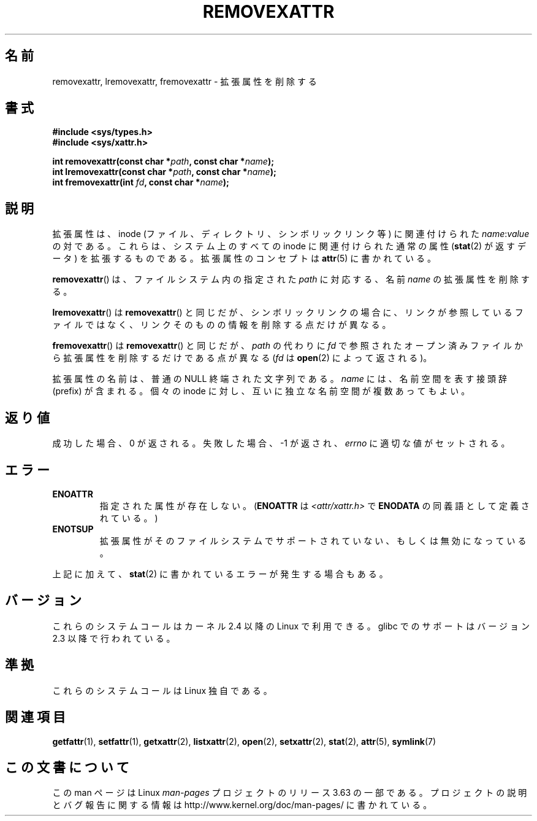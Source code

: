 .\" Copyright (C) Andreas Gruenbacher, February 2001
.\" Copyright (C) Silicon Graphics Inc, September 2001
.\"
.\" %%%LICENSE_START(GPLv2+_DOC_FULL)
.\" This is free documentation; you can redistribute it and/or
.\" modify it under the terms of the GNU General Public License as
.\" published by the Free Software Foundation; either version 2 of
.\" the License, or (at your option) any later version.
.\"
.\" The GNU General Public License's references to "object code"
.\" and "executables" are to be interpreted as the output of any
.\" document formatting or typesetting system, including
.\" intermediate and printed output.
.\"
.\" This manual is distributed in the hope that it will be useful,
.\" but WITHOUT ANY WARRANTY; without even the implied warranty of
.\" MERCHANTABILITY or FITNESS FOR A PARTICULAR PURPOSE.  See the
.\" GNU General Public License for more details.
.\"
.\" You should have received a copy of the GNU General Public
.\" License along with this manual; if not, see
.\" <http://www.gnu.org/licenses/>.
.\" %%%LICENSE_END
.\"
.\"*******************************************************************
.\"
.\" This file was generated with po4a. Translate the source file.
.\"
.\"*******************************************************************
.\"
.\" Japanese Version Copyright (c) 2003  Akihiro MOTOKI
.\"         all rights reserved.
.\" Translated Tue Jul  8 04:43:40 JST 2003
.\"         by Akihiro MOTOKI <amotoki@dd.iij4u.or.jp>
.\" Updated 2013-03-26, Akihiro MOTOKI <amotoki@gmail.com>
.\"
.TH REMOVEXATTR 2 2014\-02\-06 Linux "Linux Programmer's Manual"
.SH 名前
removexattr, lremovexattr, fremovexattr \- 拡張属性を削除する
.SH 書式
.fam C
.nf
\fB#include <sys/types.h>\fP
\fB#include <sys/xattr.h>\fP
.sp
\fBint removexattr(const char\ *\fP\fIpath\fP\fB, const char\ *\fP\fIname\fP\fB);\fP
\fBint lremovexattr(const char\ *\fP\fIpath\fP\fB, const char\ *\fP\fIname\fP\fB);\fP
\fBint fremovexattr(int \fP\fIfd\fP\fB, const char\ *\fP\fIname\fP\fB);\fP
.fi
.fam T
.SH 説明
拡張属性は、inode (ファイル、ディレクトリ、シンボリックリンク等) に 関連付けられた \fIname\fP:\fIvalue\fP の対である。
これらは、システム上のすべての inode に関連付けられた通常の属性 (\fBstat\fP(2)  が返すデータ) を拡張するものである。
拡張属性のコンセプトは \fBattr\fP(5)  に書かれている。
.PP
\fBremovexattr\fP()  は、ファイルシステム内の指定された \fIpath\fP に対応する、名前 \fIname\fP の拡張属性を削除する。
.PP
\fBlremovexattr\fP()  は \fBremovexattr\fP()  と同じだが、シンボリックリンクの場合に、リンクが参照しているファイル
ではなく、リンクそのものの情報を削除する点だけが異なる。
.PP
\fBfremovexattr\fP()  は \fBremovexattr\fP()  と同じだが、 \fIpath\fP の代わりに \fIfd\fP
で参照されたオープン済みファイルから拡張属性を削除するだけである点が異なる (\fIfd\fP は \fBopen\fP(2)  によって返される)。
.PP
拡張属性の名前は、普通の NULL 終端された文字列である。 \fIname\fP には、名前空間を表す接頭辞 (prefix) が含まれる。 個々の
inode に対し、互いに独立な名前空間が複数あってもよい。
.SH 返り値
成功した場合、0 が返される。 失敗した場合、 \-1 が返され、 \fIerrno\fP に適切な値がセットされる。
.SH エラー
.TP 
\fBENOATTR\fP
指定された属性が存在しない。(\fBENOATTR\fP は \fI<attr/xattr.h>\fP で \fBENODATA\fP
の同義語として定義されている。)
.TP 
\fBENOTSUP\fP
拡張属性がそのファイルシステムでサポートされていない、 もしくは無効になっている。
.PP
上記に加えて、 \fBstat\fP(2) に書かれているエラーが発生する場合もある。
.SH バージョン
これらのシステムコールはカーネル 2.4 以降の Linux で利用できる。 glibc でのサポートはバージョン 2.3 以降で行われている。
.SH 準拠
.\" .SH AUTHORS
.\" Andreas Gruenbacher,
.\" .RI < a.gruenbacher@computer.org >
.\" and the SGI XFS development team,
.\" .RI < linux-xfs@oss.sgi.com >.
.\" Please send any bug reports or comments to these addresses.
これらのシステムコールは Linux 独自である。
.SH 関連項目
\fBgetfattr\fP(1), \fBsetfattr\fP(1), \fBgetxattr\fP(2), \fBlistxattr\fP(2), \fBopen\fP(2),
\fBsetxattr\fP(2), \fBstat\fP(2), \fBattr\fP(5), \fBsymlink\fP(7)
.SH この文書について
この man ページは Linux \fIman\-pages\fP プロジェクトのリリース 3.63 の一部
である。プロジェクトの説明とバグ報告に関する情報は
http://www.kernel.org/doc/man\-pages/ に書かれている。
